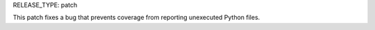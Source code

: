 RELEASE_TYPE: patch

This patch fixes a bug that prevents coverage from reporting unexecuted
Python files.